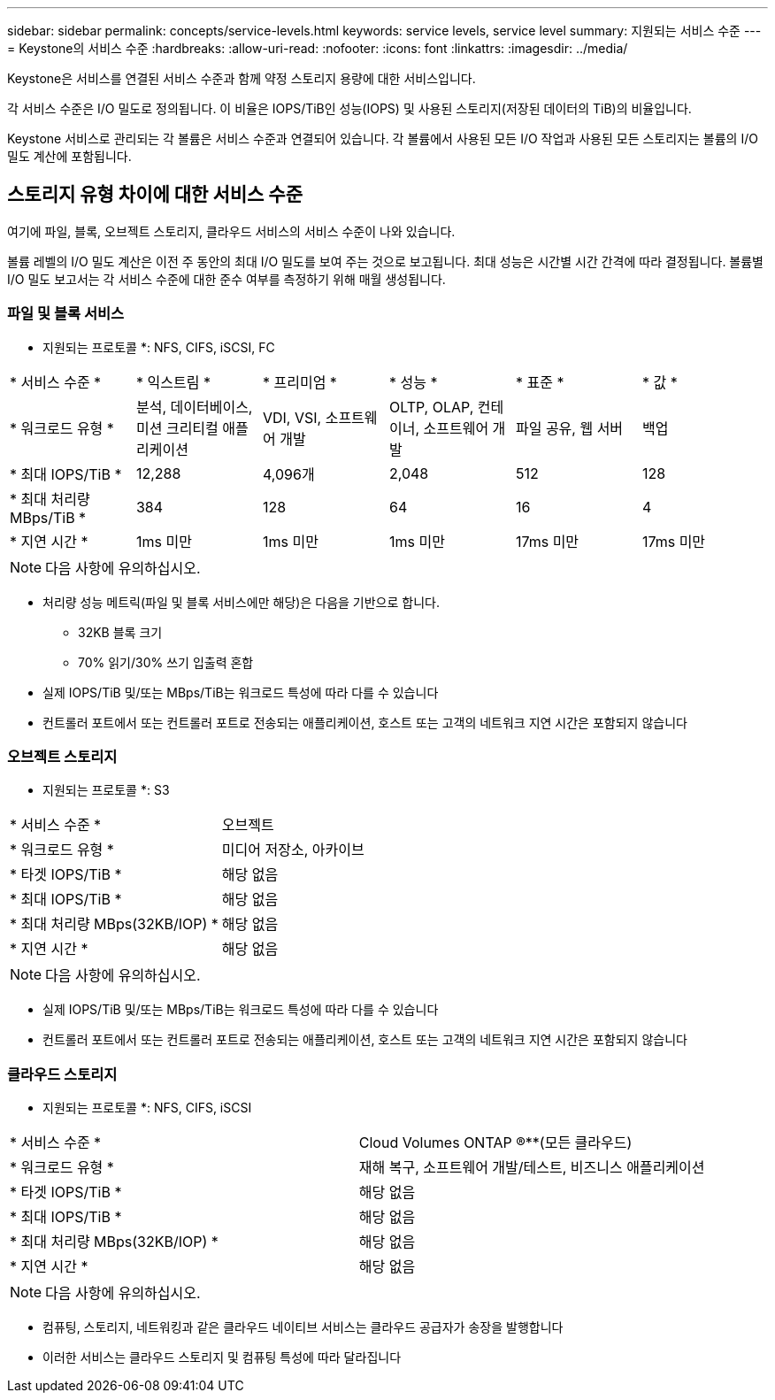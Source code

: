 ---
sidebar: sidebar 
permalink: concepts/service-levels.html 
keywords: service levels, service level 
summary: 지원되는 서비스 수준 
---
= Keystone의 서비스 수준
:hardbreaks:
:allow-uri-read: 
:nofooter: 
:icons: font
:linkattrs: 
:imagesdir: ../media/


[role="lead"]
Keystone은 서비스를 연결된 서비스 수준과 함께 약정 스토리지 용량에 대한 서비스입니다.

각 서비스 수준은 I/O 밀도로 정의됩니다. 이 비율은 IOPS/TiB인 성능(IOPS) 및 사용된 스토리지(저장된 데이터의 TiB)의 비율입니다.

Keystone 서비스로 관리되는 각 볼륨은 서비스 수준과 연결되어 있습니다. 각 볼륨에서 사용된 모든 I/O 작업과 사용된 모든 스토리지는 볼륨의 I/O 밀도 계산에 포함됩니다.



== 스토리지 유형 차이에 대한 서비스 수준

여기에 파일, 블록, 오브젝트 스토리지, 클라우드 서비스의 서비스 수준이 나와 있습니다.

볼륨 레벨의 I/O 밀도 계산은 이전 주 동안의 최대 I/O 밀도를 보여 주는 것으로 보고됩니다. 최대 성능은 시간별 시간 간격에 따라 결정됩니다. 볼륨별 I/O 밀도 보고서는 각 서비스 수준에 대한 준수 여부를 측정하기 위해 매월 생성됩니다.



=== 파일 및 블록 서비스

* 지원되는 프로토콜 *: NFS, CIFS, iSCSI, FC

|===


| * 서비스 수준 * | * 익스트림 * | * 프리미엄 * | * 성능 * | * 표준 * | * 값 * 


| * 워크로드 유형 * | 분석, 데이터베이스, 미션 크리티컬 애플리케이션 | VDI, VSI, 소프트웨어 개발 | OLTP, OLAP, 컨테이너, 소프트웨어 개발 | 파일 공유, 웹 서버 | 백업 


| * 최대 IOPS/TiB * | 12,288 | 4,096개 | 2,048 | 512 | 128 


| * 최대 처리량 MBps/TiB * | 384 | 128 | 64 | 16 | 4 


| * 지연 시간 * | 1ms 미만 | 1ms 미만 | 1ms 미만 | 17ms 미만 | 17ms 미만 
|===

NOTE: 다음 사항에 유의하십시오.

* 처리량 성능 메트릭(파일 및 블록 서비스에만 해당)은 다음을 기반으로 합니다.
+
** 32KB 블록 크기
** 70% 읽기/30% 쓰기 입출력 혼합


* 실제 IOPS/TiB 및/또는 MBps/TiB는 워크로드 특성에 따라 다를 수 있습니다
* 컨트롤러 포트에서 또는 컨트롤러 포트로 전송되는 애플리케이션, 호스트 또는 고객의 네트워크 지연 시간은 포함되지 않습니다




=== 오브젝트 스토리지

* 지원되는 프로토콜 *: S3

|===


| * 서비스 수준 * | 오브젝트 


| * 워크로드 유형 * | 미디어 저장소, 아카이브 


| * 타겟 IOPS/TiB * | 해당 없음 


| * 최대 IOPS/TiB * | 해당 없음 


| * 최대 처리량 MBps(32KB/IOP) * | 해당 없음 


| * 지연 시간 * | 해당 없음 
|===

NOTE: 다음 사항에 유의하십시오.

* 실제 IOPS/TiB 및/또는 MBps/TiB는 워크로드 특성에 따라 다를 수 있습니다
* 컨트롤러 포트에서 또는 컨트롤러 포트로 전송되는 애플리케이션, 호스트 또는 고객의 네트워크 지연 시간은 포함되지 않습니다




=== 클라우드 스토리지

* 지원되는 프로토콜 *: NFS, CIFS, iSCSI

|===


| * 서비스 수준 * | Cloud Volumes ONTAP ®**(모든 클라우드) 


| * 워크로드 유형 * | 재해 복구, 소프트웨어 개발/테스트, 비즈니스 애플리케이션 


| * 타겟 IOPS/TiB * | 해당 없음 


| * 최대 IOPS/TiB * | 해당 없음 


| * 최대 처리량 MBps(32KB/IOP) * | 해당 없음 


| * 지연 시간 * | 해당 없음 
|===

NOTE: 다음 사항에 유의하십시오.

* 컴퓨팅, 스토리지, 네트워킹과 같은 클라우드 네이티브 서비스는 클라우드 공급자가 송장을 발행합니다
* 이러한 서비스는 클라우드 스토리지 및 컴퓨팅 특성에 따라 달라집니다

